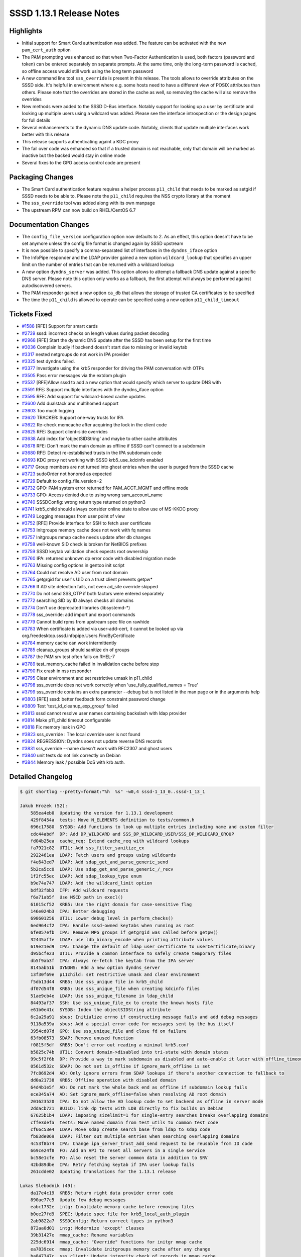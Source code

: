 SSSD 1.13.1 Release Notes
=========================

Highlights
----------

-  Initial support for Smart Card authentication was added. The feature can be activated with the new ``pam_cert_auth`` option
-  The PAM prompting was enhanced so that when Two-Factor Authentication is used, both factors (password and token) can be entered separately on separate prompts. At the same time, only the long-term password is cached, so offline access would still work using the long term password
-  A new command line tool ``sss_override`` is present in this release. The tools allows to override attributes on the SSSD side. It's helpful in environment where e.g. some hosts need to have a different view of POSIX attributes than others. Please note that the overrides are stored in the cache as well, so removing the cache will also remove the overrides
-  New methods were added to the SSSD D-Bus interface. Notably support for looking up a user by certificate and looking up multiple users using a wildcard was added. Please see the interface introspection or the design pages for full details
-  Several enhancements to the dynamic DNS update code. Notably, clients that update multiple interfaces work better with this release
-  This release supports authenticating againt a KDC proxy
-  The fail over code was enhanced so that if a trusted domain is not reachable, only that domain will be marked as inactive but the backed would stay in online mode
-  Several fixes to the GPO access control code are present

Packaging Changes
-----------------

-  The Smart Card authentication feature requires a helper process ``p11_child`` that needs to be marked as setgid if SSSD needs to be able to. Please note the ``p11_child`` requires the NSS crypto library at the moment
-  The ``sss_override`` tool was added along with its own manpage
-  The upstream RPM can now build on RHEL/CentOS 6.7

Documentation Changes
---------------------

-  The ``config_file_version`` configuration option now defaults to 2. As an effect, this option doesn't have to be set anymore unless the config file format is changed again by SSSD upstream
-  It is now possible to specify a comma-separated list of interfaces in the ``dyndns_iface`` option
-  The InfoPipe responder and the LDAP provider gained a new option ``wildcard_lookup`` that specifies an upper limit on the number of entries that can be returned with a wildcard lookup
-  A new option ``dyndns_server`` was added. This option allows to attempt a fallback DNS update against a specific DNS server. Please note this option only works as a fallback, the first attempt will always be performed against autodiscovered servers.
-  The PAM responder gained a new option ``ca_db`` that allows the storage of trusted CA certificates to be specified
-  The time the ``p11_child`` is allowed to operate can be specified using a new option ``p11_child_timeout``

Tickets Fixed
-------------

-  `#1588 <https://github.com/SSSD/sssd/issues/1588>`_ [RFE] Support for smart cards
-  `#2739 <https://github.com/SSSD/sssd/issues/2739>`_ sssd: incorrect checks on length values during packet decoding
-  `#2968 <https://github.com/SSSD/sssd/issues/2968>`_ [RFE] Start the dynamic DNS update after the SSSD has been setup for the first time
-  `#3036 <https://github.com/SSSD/sssd/issues/3036>`_ Complain loudly if backend doesn't start due to missing or invalid keytab
-  `#3317 <https://github.com/SSSD/sssd/issues/3317>`_ nested netgroups do not work in IPA provider
-  `#3325 <https://github.com/SSSD/sssd/issues/3325>`_ test dyndns failed.
-  `#3377 <https://github.com/SSSD/sssd/issues/3377>`_ Investigate using the krb5 responder for driving the PAM conversation with OTPs
-  `#3505 <https://github.com/SSSD/sssd/issues/3505>`_ Pass error messages via the extdom plugin
-  `#3537 <https://github.com/SSSD/sssd/issues/3537>`_ [RFE]Allow sssd to add a new option that would specify which server to update DNS with
-  `#3591 <https://github.com/SSSD/sssd/issues/3591>`_ RFE: Support multiple interfaces with the dyndns_iface option
-  `#3595 <https://github.com/SSSD/sssd/issues/3595>`_ RFE: Add support for wildcard-based cache updates
-  `#3600 <https://github.com/SSSD/sssd/issues/3600>`_ Add dualstack and multihomed support
-  `#3603 <https://github.com/SSSD/sssd/issues/3603>`_ Too much logging
-  `#3620 <https://github.com/SSSD/sssd/issues/3620>`_ TRACKER: Support one-way trusts for IPA
-  `#3622 <https://github.com/SSSD/sssd/issues/3622>`_ Re-check memcache after acquiring the lock in the client code
-  `#3625 <https://github.com/SSSD/sssd/issues/3625>`_ RFE: Support client-side overrides
-  `#3638 <https://github.com/SSSD/sssd/issues/3638>`_ Add index for 'objectSIDString' and maybe to other cache attributes
-  `#3678 <https://github.com/SSSD/sssd/issues/3678>`_ RFE: Don't mark the main domain as offline if SSSD can't connect to a subdomain
-  `#3680 <https://github.com/SSSD/sssd/issues/3680>`_ RFE: Detect re-established trusts in the IPA subdomain code
-  `#3693 <https://github.com/SSSD/sssd/issues/3693>`_ KDC proxy not working with SSSD krb5_use_kdcinfo enabled
-  `#3717 <https://github.com/SSSD/sssd/issues/3717>`_ Group members are not turned into ghost entries when the user is purged from the SSSD cache
-  `#3723 <https://github.com/SSSD/sssd/issues/3723>`_ sudoOrder not honored as expected
-  `#3729 <https://github.com/SSSD/sssd/issues/3729>`_ Default to config_file_version=2
-  `#3732 <https://github.com/SSSD/sssd/issues/3732>`_ GPO: PAM system error returned for PAM_ACCT_MGMT and offline mode
-  `#3733 <https://github.com/SSSD/sssd/issues/3733>`_ GPO: Access denied due to using wrong sam_account_name
-  `#3740 <https://github.com/SSSD/sssd/issues/3740>`_ SSSDConfig: wrong return type returned on python3
-  `#3741 <https://github.com/SSSD/sssd/issues/3741>`_ krb5_child should always consider online state to allow use of MS-KKDC proxy
-  `#3749 <https://github.com/SSSD/sssd/issues/3749>`_ Logging messages from user point of view
-  `#3752 <https://github.com/SSSD/sssd/issues/3752>`_ [RFE] Provide interface for SSH to fetch user certificate
-  `#3753 <https://github.com/SSSD/sssd/issues/3753>`_ Initgroups memory cache does not work with fq names
-  `#3757 <https://github.com/SSSD/sssd/issues/3757>`_ Initgroups mmap cache needs update after db changes
-  `#3758 <https://github.com/SSSD/sssd/issues/3758>`_ well-known SID check is broken for NetBIOS prefixes
-  `#3759 <https://github.com/SSSD/sssd/issues/3759>`_ SSSD keytab validation check expects root ownership
-  `#3760 <https://github.com/SSSD/sssd/issues/3760>`_ IPA: returned unknown dp error code with disabled migration mode
-  `#3763 <https://github.com/SSSD/sssd/issues/3763>`_ Missing config options in gentoo init script
-  `#3764 <https://github.com/SSSD/sssd/issues/3764>`_ Could not resolve AD user from root domain
-  `#3765 <https://github.com/SSSD/sssd/issues/3765>`_ getgrgid for user's UID on a trust client prevents getpw\*
-  `#3766 <https://github.com/SSSD/sssd/issues/3766>`_ If AD site detection fails, not even ad_site override skipped
-  `#3770 <https://github.com/SSSD/sssd/issues/3770>`_ Do not send SSS_OTP if both factors were entered separately
-  `#3772 <https://github.com/SSSD/sssd/issues/3772>`_ searching SID by ID always checks all domains
-  `#3774 <https://github.com/SSSD/sssd/issues/3774>`_ Don't use deprecated libraries (libsystemd-\*)
-  `#3778 <https://github.com/SSSD/sssd/issues/3778>`_ sss_override: add import and export commands
-  `#3779 <https://github.com/SSSD/sssd/issues/3779>`_ Cannot build rpms from upstream spec file on rawhide
-  `#3783 <https://github.com/SSSD/sssd/issues/3783>`_ When certificate is added via user-add-cert, it cannot be looked up via org.freedesktop.sssd.infopipe.Users.FindByCertificate
-  `#3784 <https://github.com/SSSD/sssd/issues/3784>`_ memory cache can work intermittently
-  `#3785 <https://github.com/SSSD/sssd/issues/3785>`_ cleanup_groups should sanitize dn of groups
-  `#3787 <https://github.com/SSSD/sssd/issues/3787>`_ the PAM srv test often fails on RHEL-7
-  `#3789 <https://github.com/SSSD/sssd/issues/3789>`_ test_memory_cache failed in invalidation cache before stop
-  `#3790 <https://github.com/SSSD/sssd/issues/3790>`_ Fix crash in nss responder
-  `#3795 <https://github.com/SSSD/sssd/issues/3795>`_ Clear environment and set restrictive umask in p11_child
-  `#3798 <https://github.com/SSSD/sssd/issues/3798>`_ sss_override does not work correctly when 'use_fully_qualified_names = True'
-  `#3799 <https://github.com/SSSD/sssd/issues/3799>`_ sss_override contains an extra parameter --debug but is not listed in the man page or in the arguments help
-  `#3803 <https://github.com/SSSD/sssd/issues/3803>`_ [RFE] sssd: better feedback form constraint password change
-  `#3809 <https://github.com/SSSD/sssd/issues/3809>`_ Test 'test_id_cleanup_exp_group' failed
-  `#3813 <https://github.com/SSSD/sssd/issues/3813>`_ sssd cannot resolve user names containing backslash with ldap provider
-  `#3814 <https://github.com/SSSD/sssd/issues/3814>`_ Make p11_child timeout configurable
-  `#3818 <https://github.com/SSSD/sssd/issues/3818>`_ Fix memory leak in GPO
-  `#3823 <https://github.com/SSSD/sssd/issues/3823>`_ sss_override : The local override user is not found
-  `#3824 <https://github.com/SSSD/sssd/issues/3824>`_ REGRESSION: Dyndns soes not update reverse DNS records
-  `#3831 <https://github.com/SSSD/sssd/issues/3831>`_ sss_override --name doesn't work with RFC2307 and ghost users
-  `#3840 <https://github.com/SSSD/sssd/issues/3840>`_ unit tests do not link correctly on Debian
-  `#3844 <https://github.com/SSSD/sssd/issues/3844>`_ Memory leak / possible DoS with krb auth.

Detailed Changelog
------------------

.. code-block:: release-notes-shortlog

    $ git shortlog --pretty=format:"%h  %s" -w0,4 sssd-1_13_0..sssd-1_13_1

    Jakub Hrozek (52):
        585ea4eb0  Updating the version for 1.13.1 development
        429f8454a  tests: Move N_ELEMENTS definition to tests/common.h
        696c17580  SYSDB: Add functions to look up multiple entries including name and custom filter
        cdc44abdf  DP: Add DP_WILDCARD and SSS_DP_WILDCARD_USER/SSS_DP_WILDCARD_GROUP
        fd04b25ea  cache_req: Extend cache_req with wildcard lookups
        fa7921c82  UTIL: Add sss_filter_sanitize_ex
        2922461ea  LDAP: Fetch users and groups using wildcards
        f4e643ed7  LDAP: Add sdap_get_and_parse_generic_send
        5b2ca5cc0  LDAP: Use sdap_get_and_parse_generic_/_recv
        1f2fc55ec  LDAP: Add sdap_lookup_type enum
        b9e74a747  LDAP: Add the wildcard_limit option
        bdf32fbb3  IFP: Add wildcard requests
        f6a71ab5f  Use NSCD path in execl()
        61015cf52  KRB5: Use the right domain for case-sensitive flag
        146e024b3  IPA: Better debugging
        698601256  UTIL: Lower debug level in perform_checks()
        6ed964cf2  IPA: Handle sssd-owned keytabs when running as root
        6fe057efb  IPA: Remove MPG groups if getgrgid was called before getpw()
        32445affe  LDAP: use ldb_binary_encode when printing attribute values
        619e21ed9  IPA: Change the default of ldap_user_certificate to userCertificate;binary
        d95bcfe23  UTIL: Provide a common interface to safely create temporary files
        db5f9ab3f  IPA: Always re-fetch the keytab from the IPA server
        8145ab51b  DYNDNS: Add a new option dyndns_server
        13f30f69e  p11child: set restrictive umask and clear environment
        f5db13d44  KRB5: Use sss_unique file in krb5_child
        df07d54f8  KRB5: Use sss_unique_file when creating kdcinfo files
        51ae9cb4e  LDAP: Use sss_unique_filename in ldap_child
        84493af37  SSH: Use sss_unique_file_ex to create the known hosts file
        e61b0e41c  SYSDB: Index the objectSIDString attribute
        6c2a29a91  sbus: Initialize errno if constructing message fails and add debug messages
        9118a539a  sbus: Add a special error code for messages sent by the bus itself
        3954cd07d  GPO: Use sss_unique_file and close fd on failure
        63fb08573  SDAP: Remove unused function
        f0815f5df  KRB5: Don't error out reading a minimal krb5.conf
        b5825c74b  UTIL: Convert domain->disabled into tri-state with domain states
        99c5f2f6b  DP: Provide a way to mark subdomain as disabled and auto-enable it later with offline_timeout
        0561d532c  SDAP: Do not set is_offline if ignore_mark_offline is set
        7fc8692d4  AD: Only ignore errors from SDAP lookups if there's another connection to fallback to
        dd0a21738  KRB5: Offline operation with disabled domain
        64d4b1e5f  AD: Do not mark the whole back end as offline if subdomain lookup fails
        ece345a74  AD: Set ignore_mark_offline=false when resolving AD root domain
        201623520  IPA: Do not allow the AD lookup code to set backend as offline in server mode
        2ddacb721  BUILD: link dp tests with LDB directly to fix builds on Debian
        67625b1b4  LDAP: imposing sizelimit=1 for single-entry searches breaks overlapping domains
        cffe3defa  tests: Move named_domain from test_utils to common test code
        cf66c53e4  LDAP: Move sdap_create_search_base from ldap to sdap code
        fb83de069  LDAP: Filter out multiple entries when searching overlapping domains
        4c53f8b74  IPA: Change ipa_server_trust_add_send request to be reusable from ID code
        669ce24f8  FO: Add an API to reset all servers in a single service
        bc58e1cfe  FO: Also reset the server common data in addition to SRV
        42bd89dbe  IPA: Retry fetching keytab if IPA user lookup fails
        261cdde02  Updating translations for the 1.13.1 release

    Lukas Slebodnik (49):
        da17e4c19  KRB5: Return right data provider error code
        890ae77c5  Update few debug messages
        eabc1732e  intg: Invalidate memory cache before removing files
        b0ee27fd9  SPEC: Update spec file for krb5_local_auth_plugin
        2ab9822a7  SSSDConfig: Return correct types in python3
        872aa0d01  intg: Modernize 'except' clauses
        39b31427e  mmap_cache: Rename variables
        225dc6914  mmap_cache: "Override" functions for initgr mmap cache
        ea7839cec  mmap: Invalidate initgroups memory cache after any change
        ba847347c  sss_client: Update integrity check of records in mmap cache
        38b070198  intg_test: Add module for simulation of utility id
        a2c10cf31  intg_test: Add integration test for memory cache
        dda025870  NSS: Initgr memory cache should work with fq names
        cb8c24707  test_memory_cache: Add test for initgroups mc with fq names
        85fe1601d  SPEC: Workaround for build with rpm 4.13
        e693e9c67  KRB5: Do not try to remove missing ccache
        c3baf4d7c  test_memory_cache: Test mmap cache after initgroups
        089db891b  test_memory_cache: Test invalidation with sss_cache
        6c676de3f  krb5_utils-tests: Remove unused variables
        32c6db689  sss_cache: Wait a while for invalidation of mc by nss responder
        137d5dd0d  test_memory_cache: Fix few python issues
        b9901fe3d  NSS: Fix use after free
        90b8e2e47  NSS: Don't ignore backslash in usernames with ldap provider
        03a4bb070  intg_tests: Add regression test for 2163
        1116fbbf0  BUILD: Build libdlopen_test_providers.la as a dynamic library
        802909e59  BUILD: Speed up build of some tests
        af3a627a3  BUILD: Simplify build of simple_access_tests
        447d32b6f  CI: Set env variable for all tabs in screen
        b3074dca3  dyndns-tests: Simulate job in wrapped execv
        d71cd46ed  AUTOMAKE: Disable portability warnings
        50c9d542e  tests: Use unique name for TEST_PATH
        c106bfdf2  tests: Move test_dom_suite_setup to different module
        bee2f31ca  test_ipa_subdomains_server: Use unique dorectory for keytabs
        83788fb29  test_copy_keytab: Create keytabs in unique directory
        295c8e301  test_ad_common: Use unique directory for keytabs
        9c563db82  Revert "LDAP: end on ENOMEM"
        3d8b576bf  Partially revert "LDAP: sanitize group name when used in filter"
        6cb5bad3c  LDAP: Sanitize group dn before using in filter
        2cec08a31  test_ldap_id_cleanup: Fix coding style issues
        75889713a  DYNDNS: Return right error code in case of failure
        71493344f  BUILD: Simplify build of test_data_provider_be
        e3c06950b  BUILD: Remove unused variable CHECK_OBJ
        a801d42c4  BUILD: Do not build libsss_ad_common.la as library
        f3d84d2b6  BUILD: Remove unused variable SSSD_UTIL_OBJ
        d9378e644  CONFIGURE: Remove bashism
        afdc0179a  IFP: Suppress warning from static analyzer
        73ec8fdfd  BUILD: Link test_data_provider_be with -ldl
        40fa5c38d  sysdb-tests: Use valid base64 encoded certificate for search
        f182ede71  test_pam_srv: Run cert test only with NSS

    Michal Židek (13):
        c4fb8f55f  DEBUG: Add new debug category for fail over.
        9da121c08  pam: Incerease p11 child timeout
        06987186f  sdap_async: Use specific errmsg when available
        f02b62138  TESTS: ldap_id_cleanup timeouts
        9f0bffebd  sssd: incorrect checks on length values during packet decoding
        175613be0  CONFDB: Assume config file version 2 if missing
        3b1aa479b  Makefile.am: Add missing AM_CFLAGS
        b0d6d14b5  SYSDB: Add function to expire entry
        4d8f0f92e  cleanup task: Expire all memberof targets when removing user
        95b2c5177  CI: Add regression test for #2676
        60713f738  intg: Fix some PEP 8 violations
        d85be8ad4  PAM: Make p11_child timeout configurable
        ab3c0e05d  tests: Set p11_child_timeout to 30 in tests

    Nikolai Kondrashov (1):
        cbff3fcdc  TESTS: Add trailing whitespace test

    Pavel Březina (18):
        166a622bc  VIEWS TEST: add null-check
        a8d31510d  SYSDB: prepare for LOCAL view
        284937e6b  TOOLS: add common command framework
        b69cb1787  TOOLS: add sss_override for local overrides
        cbbd8ce52  AD: Use ad_site also when site search fails
        ef7de95fc  IFP: use default limit if provided is 0
        52e3ee5c5  sudo: use "higher value wins" when ordering rules
        4285cf181  sss_override: print input name if unable to parse it
        7eba58cfc  sss_override: support domains that require fqname
        a76f63544  TOOLS: add sss_colondb API
        5df5a6b85  sss_override: decompose code better
        23fb01bf6  sss_override: support import and export
        5e2ffb69d  sss_override: document --debug options
        4649f19ea  sss_override: support fqn in override name
        9571c9ba5  views: do not require overrideDN in grous when LOCAL view is set
        d5e26a3ec  views: fix two typos in debug messages
        87e0dcaff  views: allow ghost members for LOCAL view
        8ca1a503c  sss_override: remove -d from manpage

    Pavel Reichl (23):
        aa3fd6fde  DYNDNS: sss_iface_addr_list_get return ENOENT
        038b9ba28  DYNDNS: support mult. interfaces for dyndns_iface opt
        0a26e92fb  DYNDNS: special value '*' for dyndns_iface option
        1112e8449  TESTS: dyndns tests support AAAA addresses
        b0a8ed519  DYNDNS: support for dualstack
        4f68747b1  TESTS: fix compiler warnings
        4b1a46396  SDAP: rename SDAP_CACHE_PURGE_TIMEOUT
        afa6ac75f  IPA: Improve messages about failures
        7c3cc1ee2  DYNDNS: Don't use server cmd in nsupdate by default
        e4d6e9cca  DYNDNS: remove redundant talloc_steal()
        4f2a07c42  DYNDNS: remove zone command
        76604931b  DYNDNS: rename field of sdap_dyndns_update_state
        b42bf6c0c  DYNDNS: remove code duplication
        6fd530614  TESTS: UT for sss_iface_addr_list_as_str_list()
        e2e334b2f  LDAP: sanitize group name when used in filter
        4772d3f1f  LDAP: minor improvements in ldap id cleanup
        e0f2a7834  TESTS: fix fail in test_id_cleanup_exp_group
        f31a57321  LDAP: end on ENOMEM
        bfa5e3869  AD: send less logs to syslog
        2b490bc94  Remove trailing whitespace
        5dbdcc2c7  GPO: fix memory leak
        eeac17ebb  DDNS: execute nsupdate for single update of PTR rec
        101628a48  AD: inicialize root_domain_attrs field

    Petr Cech (6):
        cebf9d194  BUILD: Repair dependecies on deprecated libraries
        bdf422fde  TESTS: Removing part of responder_cache_req-tests
        11e8f3ecd  UTIL: Function 2string for enum sss_cli_command
        46e362869  UTIL: Fixing Makefile.am for util/sss_cli_cmd.h
        376eaf187  DATA_PROVIDER: BE_REQ as string in log message
        e6595222c  IPA PROVIDER: Resolve nested netgroup membership

    Robin McCorkell (1):
        e6b6719ec  man: List alternative schema defaults for LDAP AutoFS parameters

    Stephen Gallagher (1):
        7c18b65db  AD: Handle cases where no GPOs apply

    Sumit Bose (17):
        b1bea7c3d  test common: sss_dp_get_account_recv() fix assignment
        4f1897ad4  nss_check_name_of_well_known_sid() improve name splitting
        e1aed98d7  negcache: allow domain name for UID and GID
        c2cc00e8d  nss: use negative cache for sid-by-id requests
        b698a04b3  krb5: do not send SSS_OTP if two factors were used
        0d5bb3836  utils: add NSS version of cert utils
        45726939a  Add NSS version of p11_child
        35f3a213e  pack_message_v3: allow empty name
        10703cd55  authok: add support for Smart Card related authtokens
        a8d887323  PAM: add certificate support to PAM (pre-)auth requests
        5242964d2  pam_sss: add sc support
        4de84af23  ssh: generate public keys from certificate
        7bb9ba868  krb5 utils: add sss_krb5_realm_has_proxy()
        05ed6a29c  krb5: do not create kdcinfo file if proxy configuration exists
        67c68b563  krb5: assume online state if KDC proxy is configured
        560b624b3  GPO: use SDAP_SASL_AUTHID as samAccountName
        9a847b5d7  utils: make sss_krb5_get_primary() private

    Thomas Oulevey (1):
        b4c44ebb8  Fix memory leak in sssdpac_verify()

    Tyler Gates (1):
        cbe70d47d  CONTRIB: Gentoo daemon startup options as declared in conf.d/sssd

    Yuri Chornoivan (1):
        f91029dd8  Fix minor typos
